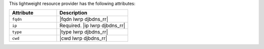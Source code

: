 .. The contents of this file are included in multiple topics.
.. This file should not be changed in a way that hinders its ability to appear in multiple documentation sets.

This lightweight resource provider has the following attributes:

.. list-table::
   :widths: 200 300
   :header-rows: 1

   * - Attribute
     - Description
   * - ``fqdn``
     - |fqdn lwrp djbdns_rr|
   * - ``ip``
     - Required. |ip lwrp djbdns_rr|
   * - ``type``
     - |type lwrp djbdns_rr|
   * - ``cwd``
     - |cwd lwrp djbdns_rr|
